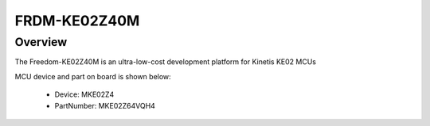 .. _frdmke02z40m:

FRDM-KE02Z40M
####################

Overview
********

The Freedom-KE02Z40M is an ultra-low-cost development platform for Kinetis KE02 MCUs


.. image:: ./frdmke02z40m.png
   :width: 240px
   :align: center
   :alt: FRDM-KE02Z40M

MCU device and part on board is shown below:

 - Device: MKE02Z4
 - PartNumber: MKE02Z64VQH4


